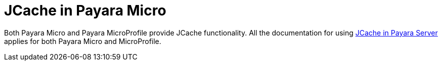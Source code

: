 [[jcache-in-payara-micro]]
= JCache in Payara Micro

Both Payara Micro and Payara MicroProfile provide JCache functionality.
All the documentation for using link:/documentation/payara-server/jcache/jcache.adoc[JCache in Payara Server]
applies for both Payara Micro and MicroProfile.
